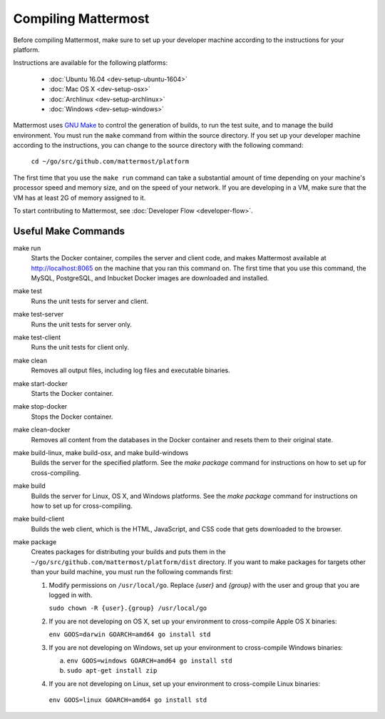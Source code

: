 .. _dev-compiling:

Compiling Mattermost
====================

Before compiling Mattermost, make sure to set up your developer machine according to the instructions for your platform.

Instructions are available for the following platforms:

  - :doc:`Ubuntu 16.04 <dev-setup-ubuntu-1604>`
  - :doc:`Mac OS X <dev-setup-osx>`
  - :doc:`Archlinux <dev-setup-archlinux>`
  - :doc:`Windows <dev-setup-windows>`

Mattermost uses `GNU Make <https://www.gnu.org/software/make/>`_ to control the generation of builds, to run the test suite, and to manage the build environment. You must run the ``make`` command from within the source directory. If you set up your developer machine according to the instructions, you can change to the source directory with the following command:

  ``cd ~/go/src/github.com/mattermost/platform``

The first time that you use the ``make run`` command can take a substantial amount of time depending on your machine's processor speed and memory size, and on the speed of your network. If you are developing in a VM, make sure that the VM has at least 2G of memory assigned to it.

To start contributing to Mattermost, see :doc:`Developer Flow <developer-flow>`.

Useful Make Commands
--------------------

make run
  Starts the Docker container, compiles the server and client code, and makes Mattermost available at http://localhost:8065 on the machine that you ran this command on. The first time that you use this command, the MySQL, PostgreSQL, and Inbucket Docker images are downloaded and installed.
make test
  Runs the unit tests for server and client.
make test-server
  Runs the unit tests for server only.
make test-client
  Runs the unit tests for client only.
make clean
  Removes all output files, including log files and executable binaries.
make start-docker
  Starts the Docker container.
make stop-docker
  Stops the Docker container.
make clean-docker
  Removes all content from the databases in the Docker container and resets them to their original state.
make build-linux, make build-osx, and make build-windows
  Builds the server for the specified platform. See the `make package` command for instructions on how to set up for cross-compiling.
make build
  Builds the server for Linux, OS X, and Windows platforms. See the `make package` command for instructions on how to set up for cross-compiling.
make build-client
  Builds the web client, which is the HTML, JavaScript, and CSS code that gets downloaded to the browser.
make package
  Creates packages for distributing your builds and puts them in the ``~/go/src/github.com/mattermost/platform/dist`` directory. If you want to make packages for targets other than your build machine, you must run the following commands first:

  1. Modify permissions on ``/usr/local/go``. Replace *{user}* and *{group}* with the user and group that you are logged in with.

     ``sudo chown -R {user}.{group} /usr/local/go``

  2. If you are not developing on OS X, set up your environment to cross-compile Apple OS X binaries:

     ``env GOOS=darwin GOARCH=amd64 go install std``

  3. If you are not developing on Windows, set up your environment to cross-compile Windows binaries:

     a. ``env GOOS=windows GOARCH=amd64 go install std``
     b. ``sudo apt-get install zip``

  4. If you are not developing on Linux, set up your environment to cross-compile Linux binaries:

    ``env GOOS=linux GOARCH=amd64 go install std``
